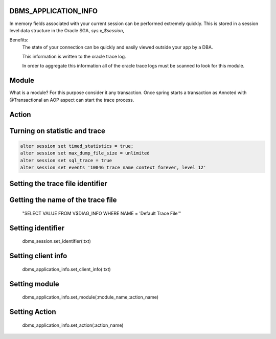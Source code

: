.. Springboot Sample Projects documentation master file, created by
   sphinx-quickstart on Tue Jul 10 16:07:36 2018.


DBMS_APPLICATION_INFO
&&&&&&&&&&&&&&&&&&&&&
In memory fields associated with your current session can be performed extremely quickly.
This is stored in a session level data structure in the Oracle SGA, *sys.v_$session*, 

Benefits:
        The state of your connection can be quickly and easily viewed outside your app
        by a DBA.

        This information is written to the oracle trace log.

        In order to aggregate this information all of the oracle trace logs must be
        scanned to look for this module.

Module
&&&&&&

What is a module?  For this purpose consider it any transaction.
Once spring starts a transaction as Annoted with @Transactional an AOP
aspect can start the trace process.

Action
&&&&&&

Turning on statistic and trace
&&&&&&&&&&&&&&&&&&&&&&&&&&&&&&
.. code-block:: sql

        alter session set timed_statistics = true;
        alter session set max_dump_file_size = unlimited
        alter session set sql_trace = true
        alter session set events '10046 trace name context forever, level 12'

Setting the trace file identifier
&&&&&&&&&&&&&&&&&&&&&&&&&&&&&&&&&
.. code-block:: sql
        alter session set tracefile_identifier = 'text'

Getting the name of the trace file
&&&&&&&&&&&&&&&&&&&&&&&&&&&&&&&&&&
        "SELECT VALUE FROM V$DIAG_INFO WHERE NAME = 'Default Trace File'"

Setting identifier
&&&&&&&&&&&&&&&&&&
        dbms_session.set_identifier(:txt)

Setting client info
&&&&&&&&&&&&&&&&&&&
        dbms_application_info.set_client_info(:txt)

Setting module
&&&&&&&&&&&&&&
        dbms_application_info.set_module(:module_name,:action_name)

Setting Action
&&&&&&&&&&&&&&
        dbms_application_info.set_action(:action_name)

